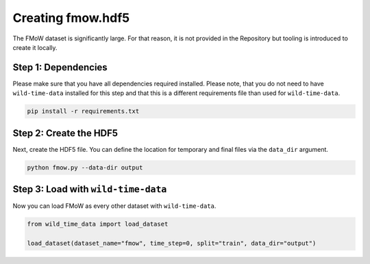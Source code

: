 Creating fmow.hdf5
******************

The FMoW dataset is significantly large. For that reason, it is not provided in the Repository but tooling is introduced to create it locally.

Step 1: Dependencies
====================

Please make sure that you have all dependencies required installed. Please note, that you do not
need to have ``wild-time-data`` installed for this step and that this is a different requirements
file than used for ``wild-time-data``.

.. code-block:: bash

  pip install -r requirements.txt

Step 2: Create the HDF5
=======================

Next, create the HDF5 file. You can define the location for temporary and final files via the
``data_dir`` argument.

.. code-block:: bash

  python fmow.py --data-dir output

Step 3: Load with ``wild-time-data``
====================================

Now you can load FMoW as every other dataset with ``wild-time-data``.

.. code-block:: python

  from wild_time_data import load_dataset

  load_dataset(dataset_name="fmow", time_step=0, split="train", data_dir="output")
